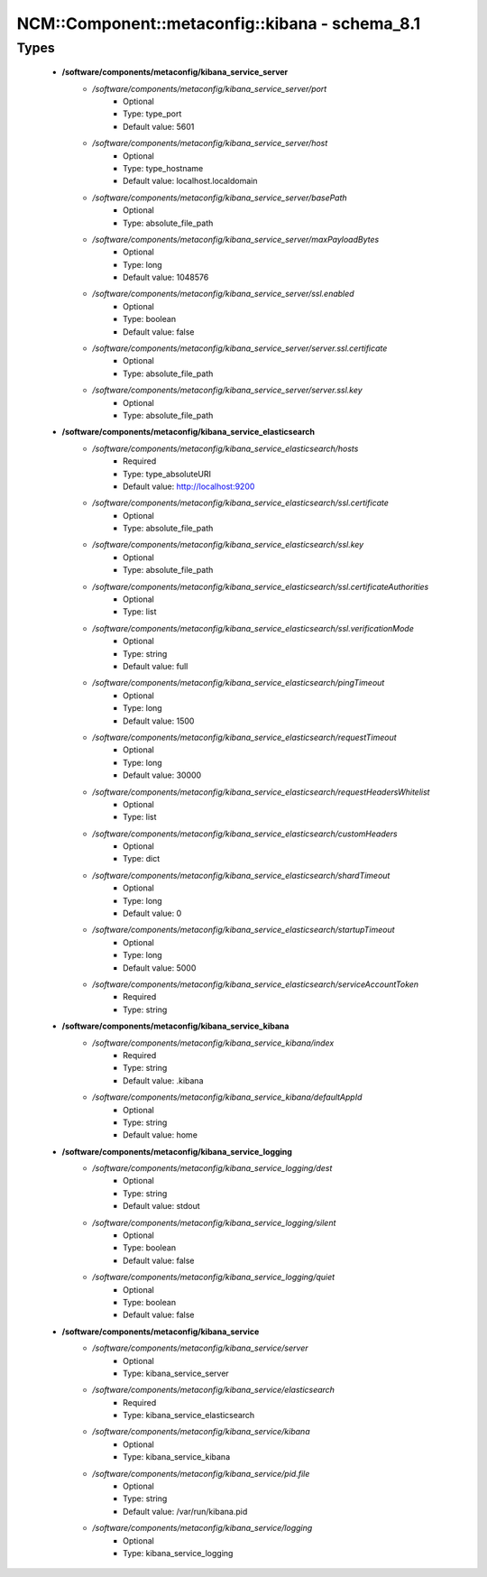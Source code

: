 ##################################################
NCM\::Component\::metaconfig\::kibana - schema_8.1
##################################################

Types
-----

 - **/software/components/metaconfig/kibana_service_server**
    - */software/components/metaconfig/kibana_service_server/port*
        - Optional
        - Type: type_port
        - Default value: 5601
    - */software/components/metaconfig/kibana_service_server/host*
        - Optional
        - Type: type_hostname
        - Default value: localhost.localdomain
    - */software/components/metaconfig/kibana_service_server/basePath*
        - Optional
        - Type: absolute_file_path
    - */software/components/metaconfig/kibana_service_server/maxPayloadBytes*
        - Optional
        - Type: long
        - Default value: 1048576
    - */software/components/metaconfig/kibana_service_server/ssl.enabled*
        - Optional
        - Type: boolean
        - Default value: false
    - */software/components/metaconfig/kibana_service_server/server.ssl.certificate*
        - Optional
        - Type: absolute_file_path
    - */software/components/metaconfig/kibana_service_server/server.ssl.key*
        - Optional
        - Type: absolute_file_path
 - **/software/components/metaconfig/kibana_service_elasticsearch**
    - */software/components/metaconfig/kibana_service_elasticsearch/hosts*
        - Required
        - Type: type_absoluteURI
        - Default value: http://localhost:9200
    - */software/components/metaconfig/kibana_service_elasticsearch/ssl.certificate*
        - Optional
        - Type: absolute_file_path
    - */software/components/metaconfig/kibana_service_elasticsearch/ssl.key*
        - Optional
        - Type: absolute_file_path
    - */software/components/metaconfig/kibana_service_elasticsearch/ssl.certificateAuthorities*
        - Optional
        - Type: list
    - */software/components/metaconfig/kibana_service_elasticsearch/ssl.verificationMode*
        - Optional
        - Type: string
        - Default value: full
    - */software/components/metaconfig/kibana_service_elasticsearch/pingTimeout*
        - Optional
        - Type: long
        - Default value: 1500
    - */software/components/metaconfig/kibana_service_elasticsearch/requestTimeout*
        - Optional
        - Type: long
        - Default value: 30000
    - */software/components/metaconfig/kibana_service_elasticsearch/requestHeadersWhitelist*
        - Optional
        - Type: list
    - */software/components/metaconfig/kibana_service_elasticsearch/customHeaders*
        - Optional
        - Type: dict
    - */software/components/metaconfig/kibana_service_elasticsearch/shardTimeout*
        - Optional
        - Type: long
        - Default value: 0
    - */software/components/metaconfig/kibana_service_elasticsearch/startupTimeout*
        - Optional
        - Type: long
        - Default value: 5000
    - */software/components/metaconfig/kibana_service_elasticsearch/serviceAccountToken*
        - Required
        - Type: string
 - **/software/components/metaconfig/kibana_service_kibana**
    - */software/components/metaconfig/kibana_service_kibana/index*
        - Required
        - Type: string
        - Default value: .kibana
    - */software/components/metaconfig/kibana_service_kibana/defaultAppId*
        - Optional
        - Type: string
        - Default value: home
 - **/software/components/metaconfig/kibana_service_logging**
    - */software/components/metaconfig/kibana_service_logging/dest*
        - Optional
        - Type: string
        - Default value: stdout
    - */software/components/metaconfig/kibana_service_logging/silent*
        - Optional
        - Type: boolean
        - Default value: false
    - */software/components/metaconfig/kibana_service_logging/quiet*
        - Optional
        - Type: boolean
        - Default value: false
 - **/software/components/metaconfig/kibana_service**
    - */software/components/metaconfig/kibana_service/server*
        - Optional
        - Type: kibana_service_server
    - */software/components/metaconfig/kibana_service/elasticsearch*
        - Required
        - Type: kibana_service_elasticsearch
    - */software/components/metaconfig/kibana_service/kibana*
        - Optional
        - Type: kibana_service_kibana
    - */software/components/metaconfig/kibana_service/pid.file*
        - Optional
        - Type: string
        - Default value: /var/run/kibana.pid
    - */software/components/metaconfig/kibana_service/logging*
        - Optional
        - Type: kibana_service_logging
